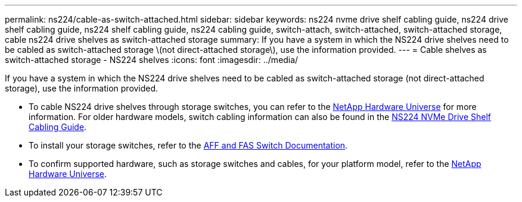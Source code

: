 ---
permalink: ns224/cable-as-switch-attached.html
sidebar: sidebar
keywords: ns224 nvme drive shelf cabling guide, ns224 drive shelf cabling guide, ns224 shelf cabling guide, ns224 cabling guide, switch-attach, switch-attached, switch-attached storage, cable ns224 drive shelves as switch-attached storage
summary: If you have a system in which the NS224 drive shelves need to be cabled as switch-attached storage \(not direct-attached storage\), use the information provided.
---
= Cable shelves as switch-attached storage - NS224 shelves
:icons: font
:imagesdir: ../media/

[.lead]
If you have a system in which the NS224 drive shelves need to be cabled as switch-attached storage (not direct-attached storage), use the information provided.

* To cable NS224 drive shelves through storage switches, you can refer to the https://hwu.netapp.com[NetApp Hardware Universe^] for more information. For older hardware models, switch cabling information can also be found in the https://library.netapp.com/ecm/ecm_download_file/ECMLP2876580[NS224 NVMe Drive Shelf Cabling Guide^].

* To install your storage switches, refer to the https://docs.netapp.com/us-en/ontap-systems-switches/index.html[AFF and FAS Switch Documentation^].

* To confirm supported hardware, such as storage switches and cables, for your platform model, refer to the https://hwu.netapp.com[NetApp Hardware Universe^].

